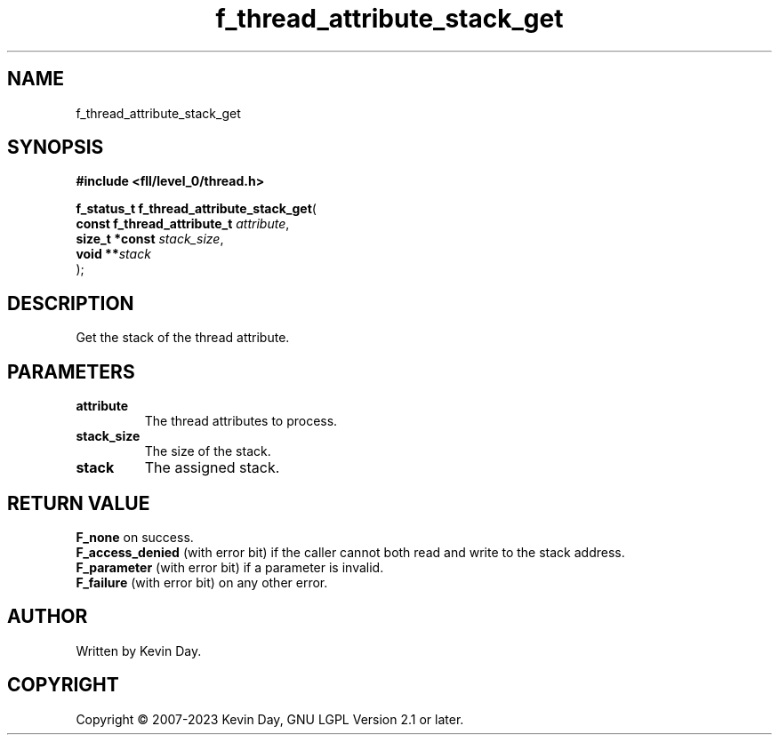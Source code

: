 .TH f_thread_attribute_stack_get "3" "July 2023" "FLL - Featureless Linux Library 0.6.9" "Library Functions"
.SH "NAME"
f_thread_attribute_stack_get
.SH SYNOPSIS
.nf
.B #include <fll/level_0/thread.h>
.sp
\fBf_status_t f_thread_attribute_stack_get\fP(
    \fBconst f_thread_attribute_t \fP\fIattribute\fP,
    \fBsize_t *const              \fP\fIstack_size\fP,
    \fBvoid                     **\fP\fIstack\fP
);
.fi
.SH DESCRIPTION
.PP
Get the stack of the thread attribute.
.SH PARAMETERS
.TP
.B attribute
The thread attributes to process.

.TP
.B stack_size
The size of the stack.

.TP
.B stack
The assigned stack.

.SH RETURN VALUE
.PP
\fBF_none\fP on success.
.br
\fBF_access_denied\fP (with error bit) if the caller cannot both read and write to the stack address.
.br
\fBF_parameter\fP (with error bit) if a parameter is invalid.
.br
\fBF_failure\fP (with error bit) on any other error.
.SH AUTHOR
Written by Kevin Day.
.SH COPYRIGHT
.PP
Copyright \(co 2007-2023 Kevin Day, GNU LGPL Version 2.1 or later.
